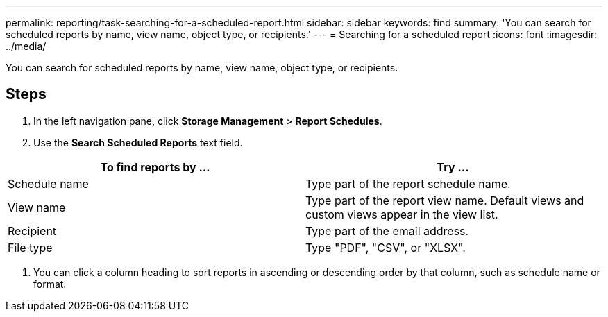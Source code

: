 ---
permalink: reporting/task-searching-for-a-scheduled-report.html
sidebar: sidebar
keywords: find
summary: 'You can search for scheduled reports by name, view name, object type, or recipients.'
---
= Searching for a scheduled report
:icons: font
:imagesdir: ../media/

[.lead]
You can search for scheduled reports by name, view name, object type, or recipients.

== Steps

. In the left navigation pane, click *Storage Management* > *Report Schedules*.
. Use the *Search Scheduled Reports* text field.

[cols="2*",options="header"]
|===
| To find reports by ...| Try ...
a|
Schedule name
a|
Type part of the report schedule name.
a|
View name
a|
Type part of the report view name. Default views and custom views appear in the view list.
a|
Recipient
a|
Type part of the email address.
a|
File type
a|
Type "PDF", "CSV", or "XLSX".
|===

. You can click a column heading to sort reports in ascending or descending order by that column, such as schedule name or format.
